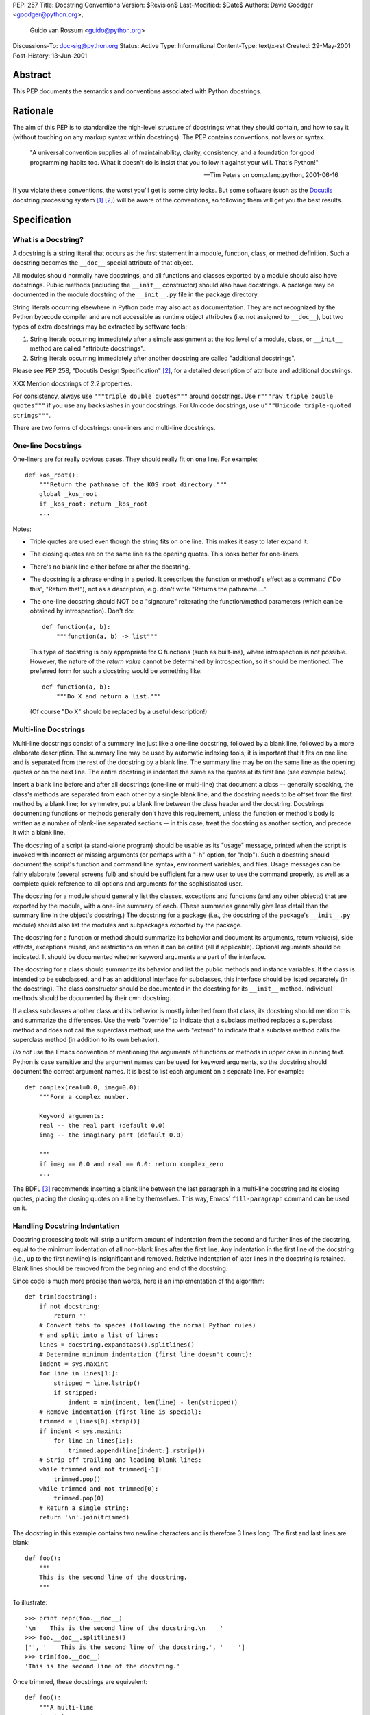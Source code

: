 PEP: 257
Title: Docstring Conventions
Version: $Revision$
Last-Modified: $Date$
Authors: David Goodger <goodger@python.org>,
         Guido van Rossum <guido@python.org>
Discussions-To: doc-sig@python.org
Status: Active
Type: Informational
Content-Type: text/x-rst
Created: 29-May-2001
Post-History: 13-Jun-2001


Abstract
========

This PEP documents the semantics and conventions associated with
Python docstrings.


Rationale
=========

The aim of this PEP is to standardize the high-level structure of
docstrings: what they should contain, and how to say it (without
touching on any markup syntax within docstrings).  The PEP contains
conventions, not laws or syntax.

    "A universal convention supplies all of maintainability, clarity,
    consistency, and a foundation for good programming habits too.
    What it doesn't do is insist that you follow it against your will.
    That's Python!"

    -- Tim Peters on comp.lang.python, 2001-06-16

If you violate these conventions, the worst you'll get is some dirty
looks.  But some software (such as the Docutils_ docstring processing
system [1]_ [2]_) will be aware of the conventions, so following them
will get you the best results.


Specification
=============

What is a Docstring?
--------------------

A docstring is a string literal that occurs as the first statement in
a module, function, class, or method definition.  Such a docstring
becomes the ``__doc__`` special attribute of that object.

All modules should normally have docstrings, and all functions and
classes exported by a module should also have docstrings.  Public
methods (including the ``__init__`` constructor) should also have
docstrings.  A package may be documented in the module docstring of
the ``__init__.py`` file in the package directory.

String literals occurring elsewhere in Python code may also act as
documentation.  They are not recognized by the Python bytecode
compiler and are not accessible as runtime object attributes (i.e. not
assigned to ``__doc__``), but two types of extra docstrings may be
extracted by software tools:

1. String literals occurring immediately after a simple assignment at
   the top level of a module, class, or ``__init__`` method are called
   "attribute docstrings".

2. String literals occurring immediately after another docstring are
   called "additional docstrings".

Please see PEP 258, "Docutils Design Specification" [2]_, for a
detailed description of attribute and additional docstrings.

XXX Mention docstrings of 2.2 properties.

For consistency, always use ``"""triple double quotes"""`` around
docstrings.  Use ``r"""raw triple double quotes"""`` if you use any
backslashes in your docstrings.  For Unicode docstrings, use
``u"""Unicode triple-quoted strings"""``.

There are two forms of docstrings: one-liners and multi-line
docstrings.


One-line Docstrings
--------------------

One-liners are for really obvious cases.  They should really fit on
one line.  For example::

    def kos_root():
        """Return the pathname of the KOS root directory."""
        global _kos_root
        if _kos_root: return _kos_root
        ...

Notes:

- Triple quotes are used even though the string fits on one line.
  This makes it easy to later expand it.

- The closing quotes are on the same line as the opening quotes.  This
  looks better for one-liners.

- There's no blank line either before or after the docstring.

- The docstring is a phrase ending in a period.  It prescribes the
  function or method's effect as a command ("Do this", "Return that"),
  not as a description; e.g. don't write "Returns the pathname ...".

- The one-line docstring should NOT be a "signature" reiterating the
  function/method parameters (which can be obtained by introspection).
  Don't do::

      def function(a, b):
          """function(a, b) -> list"""

  This type of docstring is only appropriate for C functions (such as
  built-ins), where introspection is not possible.  However, the
  nature of the *return value* cannot be determined by introspection,
  so it should be mentioned.  The preferred form for such a docstring
  would be something like::

      def function(a, b):
          """Do X and return a list."""

  (Of course "Do X" should be replaced by a useful description!)


Multi-line Docstrings
----------------------

Multi-line docstrings consist of a summary line just like a one-line
docstring, followed by a blank line, followed by a more elaborate
description.  The summary line may be used by automatic indexing
tools; it is important that it fits on one line and is separated from
the rest of the docstring by a blank line.  The summary line may be on
the same line as the opening quotes or on the next line.  The entire
docstring is indented the same as the quotes at its first line (see
example below).

Insert a blank line before and after all docstrings (one-line or
multi-line) that document a class -- generally speaking, the class's
methods are separated from each other by a single blank line, and the
docstring needs to be offset from the first method by a blank line;
for symmetry, put a blank line between the class header and the
docstring.  Docstrings documenting functions or methods generally
don't have this requirement, unless the function or method's body is
written as a number of blank-line separated sections -- in this case,
treat the docstring as another section, and precede it with a blank
line.

The docstring of a script (a stand-alone program) should be usable as
its "usage" message, printed when the script is invoked with incorrect
or missing arguments (or perhaps with a "-h" option, for "help").
Such a docstring should document the script's function and command
line syntax, environment variables, and files.  Usage messages can be
fairly elaborate (several screens full) and should be sufficient for a
new user to use the command properly, as well as a complete quick
reference to all options and arguments for the sophisticated user.

The docstring for a module should generally list the classes,
exceptions and functions (and any other objects) that are exported by
the module, with a one-line summary of each.  (These summaries
generally give less detail than the summary line in the object's
docstring.)  The docstring for a package (i.e., the docstring of the
package's ``__init__.py`` module) should also list the modules and
subpackages exported by the package.

The docstring for a function or method should summarize its behavior
and document its arguments, return value(s), side effects, exceptions
raised, and restrictions on when it can be called (all if applicable).
Optional arguments should be indicated.  It should be documented
whether keyword arguments are part of the interface.

The docstring for a class should summarize its behavior and list the
public methods and instance variables.  If the class is intended to be
subclassed, and has an additional interface for subclasses, this
interface should be listed separately (in the docstring).  The class
constructor should be documented in the docstring for its ``__init__``
method.  Individual methods should be documented by their own
docstring.

If a class subclasses another class and its behavior is mostly
inherited from that class, its docstring should mention this and
summarize the differences.  Use the verb "override" to indicate that a
subclass method replaces a superclass method and does not call the
superclass method; use the verb "extend" to indicate that a subclass
method calls the superclass method (in addition to its own behavior).

*Do not* use the Emacs convention of mentioning the arguments of
functions or methods in upper case in running text.  Python is case
sensitive and the argument names can be used for keyword arguments, so
the docstring should document the correct argument names.  It is best
to list each argument on a separate line.  For example::

    def complex(real=0.0, imag=0.0):
        """Form a complex number.

        Keyword arguments:
        real -- the real part (default 0.0)
        imag -- the imaginary part (default 0.0)

        """
        if imag == 0.0 and real == 0.0: return complex_zero
        ...

The BDFL [3]_ recommends inserting a blank line between the last
paragraph in a multi-line docstring and its closing quotes, placing
the closing quotes on a line by themselves.  This way, Emacs'
``fill-paragraph`` command can be used on it.


Handling Docstring Indentation
------------------------------

Docstring processing tools will strip a uniform amount of indentation
from the second and further lines of the docstring, equal to the
minimum indentation of all non-blank lines after the first line.  Any
indentation in the first line of the docstring (i.e., up to the first
newline) is insignificant and removed.  Relative indentation of later
lines in the docstring is retained.  Blank lines should be removed
from the beginning and end of the docstring.

Since code is much more precise than words, here is an implementation
of the algorithm::

    def trim(docstring):
        if not docstring:
            return ''
        # Convert tabs to spaces (following the normal Python rules)
        # and split into a list of lines:
        lines = docstring.expandtabs().splitlines()
        # Determine minimum indentation (first line doesn't count):
        indent = sys.maxint
        for line in lines[1:]:
            stripped = line.lstrip()
            if stripped:
                indent = min(indent, len(line) - len(stripped))
        # Remove indentation (first line is special):
        trimmed = [lines[0].strip()]
        if indent < sys.maxint:
            for line in lines[1:]:
                trimmed.append(line[indent:].rstrip())
        # Strip off trailing and leading blank lines:
        while trimmed and not trimmed[-1]:
            trimmed.pop()
        while trimmed and not trimmed[0]:
            trimmed.pop(0)
        # Return a single string:
        return '\n'.join(trimmed)

The docstring in this example contains two newline characters and is
therefore 3 lines long.  The first and last lines are blank::

    def foo():
        """
        This is the second line of the docstring.
        """

To illustrate::

    >>> print repr(foo.__doc__)
    '\n    This is the second line of the docstring.\n    '
    >>> foo.__doc__.splitlines()
    ['', '    This is the second line of the docstring.', '    ']
    >>> trim(foo.__doc__)
    'This is the second line of the docstring.'

Once trimmed, these docstrings are equivalent::

    def foo():
        """A multi-line
        docstring.
        """

    def bar():
        """
        A multi-line
        docstring.
        """


References and Footnotes
========================

.. [1] PEP 256, Docstring Processing System Framework, Goodger
   (http://www.python.org/peps/pep-0256.html)

.. [2] PEP 258, Docutils Design Specification, Goodger
   (http://www.python.org/peps/pep-0258.html)

.. [3] Guido van Rossum, Python's creator and Benevolent Dictator For
   Life.

.. _Docutils: https://docutils.sourceforge.io/

.. _Python Style Guide:
   http://www.python.org/doc/essays/styleguide.html

.. _Doc-SIG: http://www.python.org/sigs/doc-sig/


Copyright
=========

This document has been placed in the public domain.


Acknowledgements
================

The "Specification" text comes mostly verbatim from the `Python Style
Guide`_ essay by Guido van Rossum.

This document borrows ideas from the archives of the Python Doc-SIG_.
Thanks to all members past and present.


.. Emacs settings

   Local Variables:
   mode: indented-text
   mode: rst
   indent-tabs-mode: nil
   fill-column: 70
   sentence-end-double-space: t
   End:
